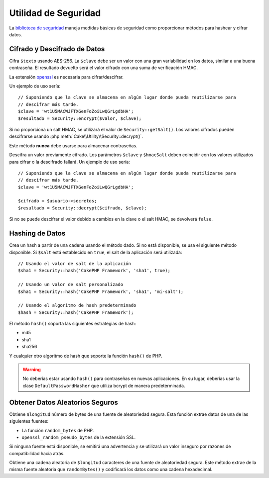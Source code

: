 Utilidad de Seguridad
#####################

.. php:namespace:: Cake\Utility

.. php:class:: Security

La `biblioteca de seguridad <https://api.cakephp.org/5.x/class-Cake.Utility.Security.html>`_
maneja medidas básicas de seguridad como proporcionar métodos para hashear y cifrar datos.

Cifrado y Descifrado de Datos
=============================

.. php:staticmethod:: encrypt($texto, $clave, $hmacSalt = null)
.. php:staticmethod:: decrypt($cifrado, $clave, $hmacSalt = null)

Cifra ``$texto`` usando AES-256. La ``$clave`` debe ser un valor con una gran variabilidad en los datos, similar a una buena contraseña. El resultado devuelto será el valor cifrado con una suma de verificación HMAC.

La extensión `openssl <https://php.net/openssl>`_ es necesaria para cifrar/descifrar.

Un ejemplo de uso sería::

    // Suponiendo que la clave se almacena en algún lugar donde pueda reutilizarse para
    // descifrar más tarde.
    $clave = 'wt1U5MACWJFTXGenFoZoiLwQGrLgdbHA';
    $resultado = Security::encrypt($valor, $clave);

Si no proporciona un salt HMAC, se utilizará el valor de ``Security::getSalt()``. Los valores cifrados pueden descifrarse usando :php:meth:`Cake\\Utility\\Security::decrypt()`.

Este método **nunca** debe usarse para almacenar contraseñas.

Descifra un valor previamente cifrado. Los parámetros ``$clave`` y ``$hmacSalt`` deben coincidir con los valores utilizados para cifrar o la descifrado fallará. Un ejemplo de uso sería::

    // Suponiendo que la clave se almacena en algún lugar donde pueda reutilizarse para
    // descifrar más tarde.
    $clave = 'wt1U5MACWJFTXGenFoZoiLwQGrLgdbHA';

    $cifrado = $usuario->secretos;
    $resultado = Security::decrypt($cifrado, $clave);

Si no se puede descifrar el valor debido a cambios en la clave o el salt HMAC, se devolverá ``false``.

Hashing de Datos
================

.. php:staticmethod:: hash( $cadena, $tipo = NULL, $sal = false )

Crea un hash a partir de una cadena usando el método dado. Si no está disponible,
se usa el siguiente método disponible. Si ``$salt`` está establecido en ``true``, el salt
de la aplicación será utilizada::

    // Usando el valor de salt de la aplicación
    $sha1 = Security::hash('CakePHP Framework', 'sha1', true);

    // Usando un valor de salt personalizado
    $sha1 = Security::hash('CakePHP Framework', 'sha1', 'mi-salt');

    // Usando el algoritmo de hash predeterminado
    $hash = Security::hash('CakePHP Framework');

El método ``hash()`` soporta las siguientes estrategias de hash:

- md5
- sha1
- sha256

Y cualquier otro algoritmo de hash que soporte la función ``hash()`` de PHP.

.. warning::

    No deberías estar usando ``hash()`` para contraseñas en nuevas aplicaciones.
    En su lugar, deberías usar la clase ``DefaultPasswordHasher`` que utiliza bcrypt
    de manera predeterminada.

Obtener Datos Aleatorios Seguros
================================

.. php:staticmethod:: randomBytes($longitud)

Obtiene ``$longitud`` número de bytes de una fuente de aleatoriedad segura. Esta función
extrae datos de una de las siguientes fuentes:

* La función ``random_bytes`` de PHP.
* ``openssl_random_pseudo_bytes`` de la extensión SSL.

Si ninguna fuente está disponible, se emitirá una advertencia y se utilizará un valor inseguro
por razones de compatibilidad hacia atrás.

.. php:staticmethod:: randomString($longitud)

Obtiene una cadena aleatoria de ``$longitud`` caracteres de una fuente de aleatoriedad segura. Este método
extrae de la misma fuente aleatoria que ``randomBytes()`` y codificará los datos
como una cadena hexadecimal.

.. meta::
    :title lang=es: Utilidad de Seguridad
    :keywords lang=es: API de seguridad, contraseña secreta, texto cifrado, clase de PHP, seguridad de clase, clave de texto, biblioteca de seguridad, instancia de objeto, medidas de seguridad, seguridad básica, nivel de seguridad, tipo de cadena, alternativa, hash, seguridad de datos, singleton, inactividad, cifrado de PHP, implementación, seguridad de PHP
